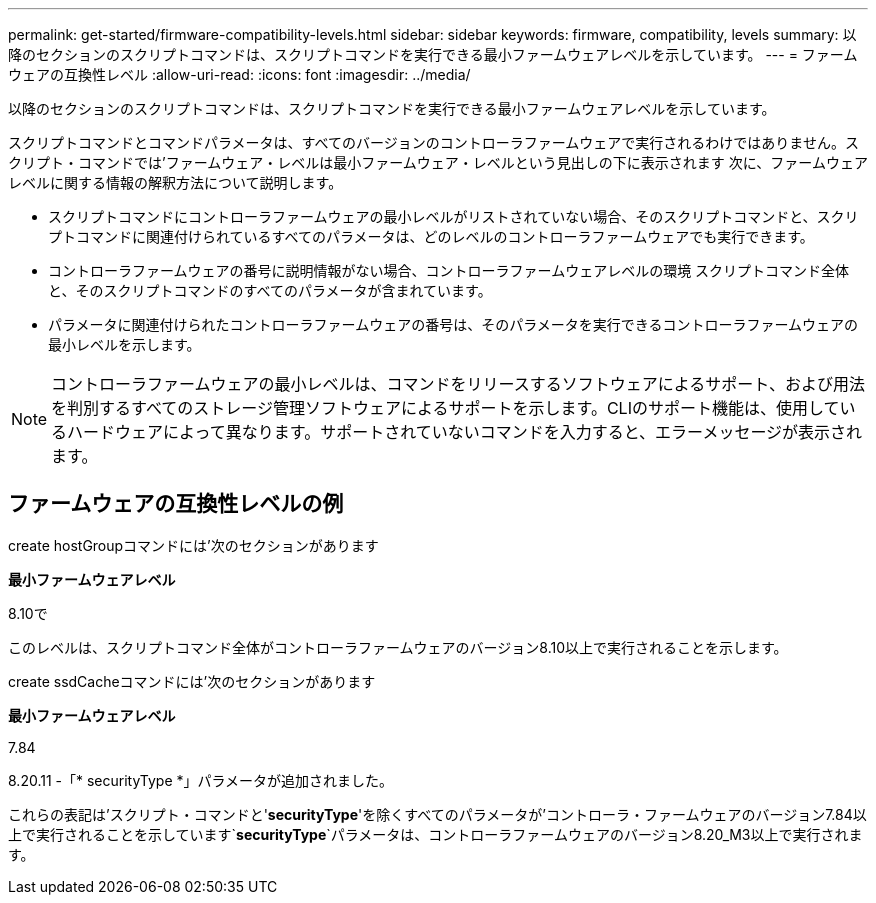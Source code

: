---
permalink: get-started/firmware-compatibility-levels.html 
sidebar: sidebar 
keywords: firmware, compatibility, levels 
summary: 以降のセクションのスクリプトコマンドは、スクリプトコマンドを実行できる最小ファームウェアレベルを示しています。 
---
= ファームウェアの互換性レベル
:allow-uri-read: 
:icons: font
:imagesdir: ../media/


[role="lead"]
以降のセクションのスクリプトコマンドは、スクリプトコマンドを実行できる最小ファームウェアレベルを示しています。

スクリプトコマンドとコマンドパラメータは、すべてのバージョンのコントローラファームウェアで実行されるわけではありません。スクリプト・コマンドでは'ファームウェア・レベルは最小ファームウェア・レベルという見出しの下に表示されます 次に、ファームウェアレベルに関する情報の解釈方法について説明します。

* スクリプトコマンドにコントローラファームウェアの最小レベルがリストされていない場合、そのスクリプトコマンドと、スクリプトコマンドに関連付けられているすべてのパラメータは、どのレベルのコントローラファームウェアでも実行できます。
* コントローラファームウェアの番号に説明情報がない場合、コントローラファームウェアレベルの環境 スクリプトコマンド全体と、そのスクリプトコマンドのすべてのパラメータが含まれています。
* パラメータに関連付けられたコントローラファームウェアの番号は、そのパラメータを実行できるコントローラファームウェアの最小レベルを示します。


[NOTE]
====
コントローラファームウェアの最小レベルは、コマンドをリリースするソフトウェアによるサポート、および用法を判別するすべてのストレージ管理ソフトウェアによるサポートを示します。CLIのサポート機能は、使用しているハードウェアによって異なります。サポートされていないコマンドを入力すると、エラーメッセージが表示されます。

====


== ファームウェアの互換性レベルの例

create hostGroupコマンドには'次のセクションがあります

*最小ファームウェアレベル*

8.10で

このレベルは、スクリプトコマンド全体がコントローラファームウェアのバージョン8.10以上で実行されることを示します。

create ssdCacheコマンドには'次のセクションがあります

*最小ファームウェアレベル*

7.84

8.20.11 -「* securityType *」パラメータが追加されました。

これらの表記は'スクリプト・コマンドと'*securityType*'を除くすべてのパラメータが'コントローラ・ファームウェアのバージョン7.84以上で実行されることを示しています`*securityType*`パラメータは、コントローラファームウェアのバージョン8.20_M3以上で実行されます。
